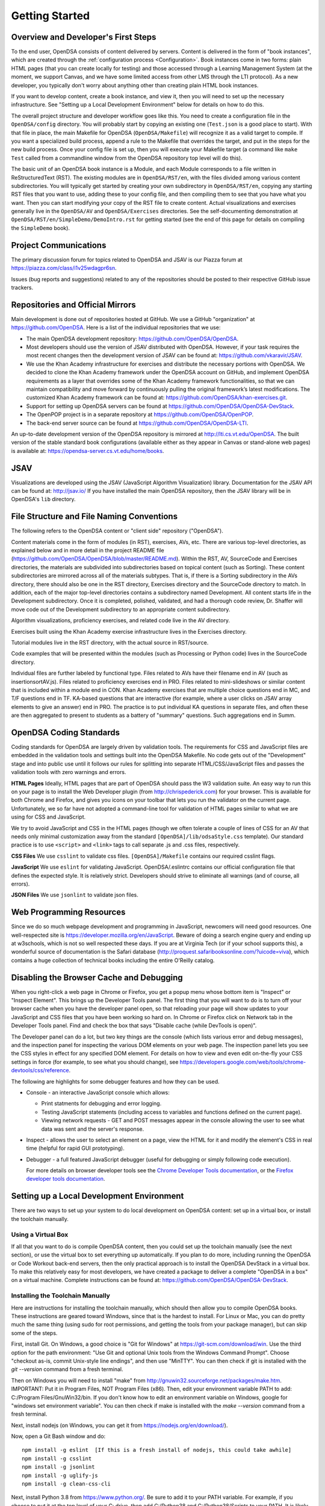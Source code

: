 .. _GettingStarted:

===============
Getting Started
===============

------------------------------------
Overview and Developer's First Steps
------------------------------------

To the end user, OpenDSA consists of content delivered by servers.
Content is delivered in the form of "book instances", which are
created through the :ref:`configuration process <Configuration>`.
Book instances come in two forms: plain HTML pages (that you can
create locally for testing) and those accessed through a Learning
Management System (at the moment, we support Canvas, and we have some
limited access from other LMS through the LTI protocol).
As a new developer, you typically don't worry about anything other
than creating plain HTML book instances.

If you want to develop content, create a book instance, and view
it, then you will need to set up the necessary infrastructure.
See "Setting up a Local Development Environment" below for details on
how to do this.

The overall project structure and developer workflow goes like this.
You need to create a configuration file in the ``OpenDSA/config``
directory.
You will probably start by copying an existing one (``Test.json`` is a
good place to start).
With that file in place, the main Makefile for OpenDSA 
(``OpenDSA/Makefile``) will recognize it as a valid target to compile. 
If you want a specialized build process, append a rule to the Makefile 
that overrides the target, and put in the steps for the new build 
process.  
Once your config file is set up, then you will execute your Makefile
target (a command like ``make Test`` called from a commandline window
from the OpenDSA repository top level will do this).

The basic unit of an OpenDSA book instance is a Module, and each
Module corresponds to a file written in ReStructuredText (RST).
The existing modules are in ``OpenDSA/RST/en``, with the files divided
among various content subdirectories.
You will typically get started by creating your own subdirectory in
``OpenDSA/RST/en``, copying any starting RST files that you want to
use, adding these to your config file, and then compiling them to see
that you have what you want.
Then you can start modifying your copy of the RST file to create
content.
Actual visualizations and exercises generally live in the
``OpenDSA/AV`` and ``OpenDSA/Exercises`` directories.
See the self-documenting demonstration at
``OpenDSA/RST/en/SimpleDemo/DemoIntro.rst`` for getting started
(see the end of this page for details on compiling the ``SimpleDemo`` book).

----------------------
Project Communications
----------------------

The primary discussion forum for topics related to OpenDSA and JSAV is
our Piazza forum at
https://piazza.com/class/i1v25wdagpr6sn.

Issues (bug reports and suggestions) related to any of the
repositories should be posted to their respective GitHub issue
trackers.


---------------------------------
Repositories and Official Mirrors
---------------------------------

Main development is done out of repositories hosted at GitHub.
We use a GitHub "organization" at https://github.com/OpenDSA.
Here is a list of the individual repositories that we use:

* The main OpenDSA development repository:
  https://github.com/OpenDSA/OpenDSA.

* Most developers should use the version of JSAV distributed with
  OpenDSA.
  However, if your task requires the most recent changes then
  the development version of JSAV can be found at:
  https://github.com/vkaravir/JSAV.

* We use the Khan Academy infrastructure for exercises and distribute
  the necessary portions with OpenDSA. We decided to clone the Khan
  Academy framework under the OpenDSA account on GitHub, and implement
  OpenDSA requirements as a layer that overrides some of the Khan
  Academy framework functionalities, so that we can maintain
  compatibility and move forward by continuously pulling the original
  framework’s latest modifications.
  The customized Khan Academy framework can be found at:
  https://github.com/OpenDSA/khan-exercises.git.

* Support for setting up OpenDSA servers can be found at
  https://github.com/OpenDSA/OpenDSA-DevStack.

* The OpenPOP project is in a separate repository at
  https://github.com/OpenDSA/OpenPOP.

* The back-end server source can be found at
  https://github.com/OpenDSA/OpenDSA-LTI.
  
An up-to-date development version of the OpenDSA repository is
mirrored at http://lti.cs.vt.edu/OpenDSA.
The built version of the stable standard book configurations
(available either as they appear in Canvas or stand-alone web pages)
is available at: https://opendsa-server.cs.vt.edu/home/books.


----
JSAV
----

Visualizations are developed using the JSAV (JavaScript Algorithm
Visualization) library.
Documentation for the JSAV API can be found at: http://jsav.io/
If you have installed the main OpenDSA repository, then the JSAV
library will be in OpenDSA's ``lib`` directory.


------------------------------------------
File Structure and File Naming Conventions
------------------------------------------

The following refers to the OpenDSA content or "client side"
repository ("OpenDSA").

Content materials come in the form of modules (in RST), exercises,
AVs, etc. There are various top-level directories, as explained below
and in more detail in the project README file
(https://github.com/OpenDSA/OpenDSA/blob/master/README.md).
Within the RST, AV, SourceCode and Exercises directories, the
materials are subdivided into subdirectories based on topical content
(such as Sorting).
These content subdirectories are mirrored across all of the
materials subtypes.
That is, if there is a Sorting subdirectory in the
AVs directory, there should also be one in the RST directory,
Exercises directory and the SourceCode directory to match.
In addition, each of the major top-level directories contains a
subdirectory named Development.
All content starts life in the Development subdirectory.
Once it is completed, polished, validated,
and had a thorough code review, Dr. Shaffer will move code out of the
Development subdirectory to an appropriate content subdirectory.

Algorithm visualizations, proficiency exercises, and related code live
in the AV directory.

Exercises built using the Khan Academy exercise infrastructure lives
in the Exercises directory.

Tutorial modules live in the RST directory, with the actual source in
RST/source.

Code examples that will be presented within the modules (such as
Processing or Python code) lives in the SourceCode directory.

Individual files are further labeled by functional type.
Files related to AVs have their filename end in AV (such as
insertionsortAV.js).
Files related to proficiency exercises end in PRO.
Files related to mini-slideshows or similar content that is
included within a module end in CON.
Khan Academy exercises that are multiple choice questions end in MC,
and T/F questions end in TF.
KA-based questions that are interactive (for example, where a user
clicks on JSAV array elements to give an answer) end in PRO.
The practice is to put individual KA questions in separate files, and
often these are then aggregated to present to students as a battery of
"summary" questions.
Such aggregations end in Summ.


------------------------
OpenDSA Coding Standards
------------------------

Coding standards for OpenDSA are largely driven by validation
tools.
The requirements for CSS and JavaScript files are embedded in
the validation tools and settings built into the OpenDSA Makefile.
No code gets out of the "Development" stage and into public use until
it follows our rules for splitting into separate HTML/CSS/JavaScript
files and passes the validation tools with zero warnings and errors.

**HTML Pages**
Ideally, HTML pages that are part of OpenDSA should pass the W3
validation suite.
An easy way to run this on your page is to install the Web
Developer plugin (from http://chrispederick.com) for your
browser.
This is available for both Chrome and Firefox, and gives you
icons on your toolbar that lets you run the validator on the current
page.
Unfortunately, we so far have not adopted a command-line tool for
validation of HTML pages similar to what we are using for CSS and
JavaScript.

We try to avoid JavaScript and CSS in the HTML pages (though we often
tolerate a couple of lines of CSS for an AV that needs only minimal
customization away from the standard ``[OpenDSA]/lib/odsaStyle.css`` template).
Our standard practice is to use ``<script>`` and ``<link>`` tags
to call separate .js and .css files, respectively.

**CSS Files**
We use ``csslint`` to validate css files.
``[OpenDSA]/Makefile`` contains our required csslint flags.

**JavaScript**
We use ``eslint`` for validating JavaScript.
OpenDSA/.eslintrc contains our official configuration file that
defines the expected style.
It is relatively strict.
Developers should strive to eliminate all warnings (and of course, all
errors).

**JSON Files**
We use ``jsonlint`` to validate json files.


-------------------------
Web Programming Resources
-------------------------

Since we do so much webpage development and programming in JavaScript,
newcomers will need good resources.
One well-respected site is
https://developer.mozilla.org/en/JavaScript.
Beware of doing a search engine query and ending up at w3schools,
which is not so well respected these days.
If you are at Virginia Tech (or if your school supports this), a
wonderful source of documentation is the Safari database
(http://proquest.safaribooksonline.com/?uicode=viva), which contains a
huge collection of technical books including the entire O'Reilly
catalog.


-----------------------------------------
Disabling the Browser Cache and Debugging
-----------------------------------------

When you right-click a web page in Chrome or Firefox, you get a popup
menu whose bottom item is "Inspect" or "Inspect Element".
This brings up the Developer Tools panel.
The first thing that you will want to do is to turn off your browser
cache when you have the developer panel open, so that reloading your
page will show updates to your JavaScript and CSS files that you have
been working so hard on.
In Chrome or Firefox click on Network tab in the Developer Tools panel.
Find and check the box that says "Disable cache (while DevTools is open)".

The Developer panel can do a lot, but two key things are the console
(which lists various error and debug messages), and the inspection panel
for inspecting the various DOM elements on your web page.
The inspection panel lets you see the CSS styles in effect for any
specified DOM element.
For details on how to view and
even edit on-the-fly your CSS settings in force (for example, to see
what you should change), see
https://developers.google.com/web/tools/chrome-devtools/css/reference.

The following are highlights for some debugger features and how they
can be used.

* Console - an interactive JavaScript console which allows:

  * Print statments for debugging and error logging.

  * Testing JavaScript statements (including access to variables and
    functions defined on the current page).

  * Viewing network requests - GET and POST messages appear in the
    console allowing the user to see what data was sent and the server's
    response.

* Inspect - allows the user to select an element on a page, view the
  HTML for it and modify the element's CSS in real time (helpful for
  rapid GUI prototyping).

* Debugger - a full featured JavaScript debugger (useful for debugging
  or simply following code execution).

  For more details on browser developer tools see the 
  `Chrome Developer Tools documentation`_,
  or the `Firefox developer tools documentation`_.

  .. _Chrome Developer Tools documentation: https://developers.google.com/web/tools/chrome-devtools/
  .. _Firefox developer tools documentation: https://developer.mozilla.org/en-US/docs/Tools

------------------------------------------
Setting up a Local Development Environment
------------------------------------------

There are two ways to set up your system to do local development on
OpenDSA content: set up in a virtual box, or install the toolchain
manually.


Using a Virtual Box
~~~~~~~~~~~~~~~~~~~

If all that you want to do is compile OpenDSA content, then you could
set up the toolchain manually (see the next section), or use the
virtual box to set everything up automatically.
If you plan to do more, including running the OpenDSA or Code
Workout back-end servers, then the only practical approach is to
install the OpenDSA DevStack in a virtual box.
To make this relatively easy for most developers, we have created a
package to deliver a complete "OpenDSA in a box" on a virtual
machine.
Complete instructions can be found at:
https://github.com/OpenDSA/OpenDSA-DevStack.


Installing the Toolchain Manually
~~~~~~~~~~~~~~~~~~~~~~~~~~~~~~~~~

Here are instructions for installing the toolchain manually,
which should then allow you to compile OpenDSA books.
These instructions are geared toward Windows, since that is the
hardest to install.
For Linux or Mac, you can do pretty much the same thing (using sudo
for root permissions, and getting the tools from your package
manager), but can skip some of the steps.

First, install Git.
On Windows, a good choice is  "Git for Windows" at
https://git-scm.com/download/win.
Use the third option for the path environment:
"Use Git and optional Unix tools from the Windows Command Prompt".
Choose "checkout as-is, commit Unix-style line endings",
and then use "MinTTY".
You can then check if git is installed with the `git --version` command from a fresh terminal.

Then on Windows you will need to install "make"
from http://gnuwin32.sourceforge.net/packages/make.htm.
IMPORTANT: Put it in Program Files, NOT Program Files (x86).
Then, edit your environment variable PATH to add:
C:/Program Files/GnuWin32/bin.
If you don't know how to edit an environment variable on Windows,
google for "windows set environment variable".
You can then check if make is installed with the `make --version` command from a fresh terminal.

Next, install nodejs (on Windows, you can get it from
https://nodejs.org/en/download/).

Now, open a Git Bash window and do::

   npm install -g eslint  [If this is a fresh install of nodejs, this could take awhile]
   npm install -g csslint
   npm install -g jsonlint
   npm install -g uglify-js
   npm install -g clean-css-cli

Next, install Python 3.8 from https://www.python.org/.  
Be sure to add it to your PATH variable.
For example, if you choose to put it at the top level of your C:
drive, then add C:/Python38 and C:/Python38/Scripts to your PATH.
It is likely that other versions of python will **not** work.  
You can then check which version of python your system uses by default 
with the ``python --version`` command from a fresh terminal.  
For more control, you can override the python command used by OpenDSA 
by setting the ``PYTHON`` environment variable to the command you wish 
to be used.
Later on, we will create a python virtual environment for OpenDSA. 

Finally pop open a **new** Git Bash window, and you are ready to get
started.
The first thing that you will do is to clone the OpenDSA
repository from https://github.com/OpenDSA/OpenDSA.
If you are not already familiar with how to do this, then you will
need to read some documentation on using Git since there are different
ways to do the cloning operation.

Once the repository is cloned (we assume here into a directory named
``OpenDSA``) then do the following::

   cd OpenDSA
   make pull #This could take awhile#
   make venv #Takes less than 1 minute#

These commands initialize the submodules and install the python 
package requirements of OpenDSA.
Note: We created a python virtual environment specifically for OpenDSA. 
This ensures that any other python installations that your system or 
other projects depend on do not become corrupted or conflicted. 
Changes to OpenDSA or to your system should not affect the other.

If you attempt to build a book at this point, OpenDSA will give you 
a warning that the python virtual environment is not activated yet, 
and the command needed to activate it on your system.  
On most systems, activating the python virtual environment it will 
be one of these commands::

  source .pyVenv/bin/activate  # For Linux systems
  . .pyVenv/Scripts/activate   # For Windows systems

After activation, you are ready to build a book.  
For a small test book, you can try ::

  make Test

This should put a test book into ``[OpenDSA]/Books/Test``.

Running a Local Web Server
~~~~~~~~~~~~~~~~~~~~~~~~~~

To see most OpenDSA content properly, it must be viewed through a web
server.
It won't work just to point your browser at the local HTML files.
But you probably don't want to install a real web server like Apache
on your local machine.  So we have made a simple solution: :: 

  make Webserver

This will start a basic server where you can view your OpenDSA content.
Then go to your web browser, and point it to one of the URLs where 
the web server is responding (http://localhost:8080/ is usually one).  
This will be the top level of the OpenDSA directory, and you can
browse through it in the normal way.
Any books that you have made will be in the ``Books`` directory.

You can stop the server with CTRL + C (sending an interrupt signal).
If you want the sever running continuously, we advise you to run this 
command in a second terminal window and leave it open.  
To see the more specialized options for running this simple web server, 
use the ``python server.py --help`` command.

Note that Make commands can be easily chained to run in sequence.  
For instance: ``make Test Webserver`` will attempt to create the "Test" 
book, and if successful, will start the Webserver so that you can view 
your recent changes to that book.

------------------------------------
Writing Visualizations and Exercises
------------------------------------

The OpenDSA system has been developed over many years to help people
write simple or complex visualizations and interactive exercises.
Depending on what you want to do, there might be a lot
to learn.
To get you productive quickly, we created the ``SimpleDemo``
materials.
Once you have your development environment installed, you should
compile the ``SimpleDemo`` book instance.
This is done by typing ``make SimpleDemo`` from the top level of the
OpenDSA repository.
At that point, you can find the book by running the simple web server
described above, and navigating to ``Books/SimpleDemo``.
Read the module, but also look at the sourcecode for both the
module and the various examples.
These will show you a lot of what you will need to implement your own
visualizations and exercises.
